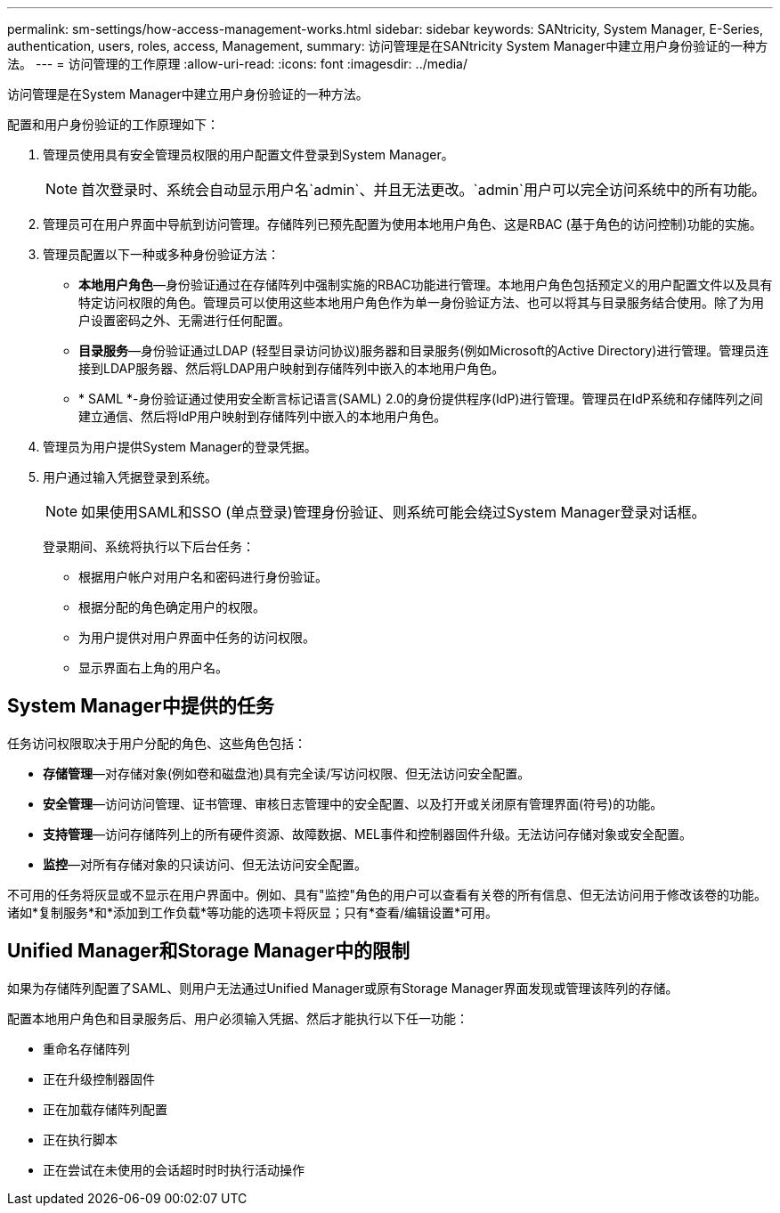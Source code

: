 ---
permalink: sm-settings/how-access-management-works.html 
sidebar: sidebar 
keywords: SANtricity, System Manager, E-Series, authentication, users, roles, access, Management, 
summary: 访问管理是在SANtricity System Manager中建立用户身份验证的一种方法。 
---
= 访问管理的工作原理
:allow-uri-read: 
:icons: font
:imagesdir: ../media/


[role="lead"]
访问管理是在System Manager中建立用户身份验证的一种方法。

配置和用户身份验证的工作原理如下：

. 管理员使用具有安全管理员权限的用户配置文件登录到System Manager。
+
[NOTE]
====
首次登录时、系统会自动显示用户名`admin`、并且无法更改。`admin`用户可以完全访问系统中的所有功能。

====
. 管理员可在用户界面中导航到访问管理。存储阵列已预先配置为使用本地用户角色、这是RBAC (基于角色的访问控制)功能的实施。
. 管理员配置以下一种或多种身份验证方法：
+
** *本地用户角色*—身份验证通过在存储阵列中强制实施的RBAC功能进行管理。本地用户角色包括预定义的用户配置文件以及具有特定访问权限的角色。管理员可以使用这些本地用户角色作为单一身份验证方法、也可以将其与目录服务结合使用。除了为用户设置密码之外、无需进行任何配置。
** *目录服务*—身份验证通过LDAP (轻型目录访问协议)服务器和目录服务(例如Microsoft的Active Directory)进行管理。管理员连接到LDAP服务器、然后将LDAP用户映射到存储阵列中嵌入的本地用户角色。
** * SAML *-身份验证通过使用安全断言标记语言(SAML) 2.0的身份提供程序(IdP)进行管理。管理员在IdP系统和存储阵列之间建立通信、然后将IdP用户映射到存储阵列中嵌入的本地用户角色。


. 管理员为用户提供System Manager的登录凭据。
. 用户通过输入凭据登录到系统。
+
[NOTE]
====
如果使用SAML和SSO (单点登录)管理身份验证、则系统可能会绕过System Manager登录对话框。

====
+
登录期间、系统将执行以下后台任务：

+
** 根据用户帐户对用户名和密码进行身份验证。
** 根据分配的角色确定用户的权限。
** 为用户提供对用户界面中任务的访问权限。
** 显示界面右上角的用户名。






== System Manager中提供的任务

任务访问权限取决于用户分配的角色、这些角色包括：

* *存储管理*—对存储对象(例如卷和磁盘池)具有完全读/写访问权限、但无法访问安全配置。
* *安全管理*—访问访问管理、证书管理、审核日志管理中的安全配置、以及打开或关闭原有管理界面(符号)的功能。
* *支持管理*—访问存储阵列上的所有硬件资源、故障数据、MEL事件和控制器固件升级。无法访问存储对象或安全配置。
* *监控*—对所有存储对象的只读访问、但无法访问安全配置。


不可用的任务将灰显或不显示在用户界面中。例如、具有"监控"角色的用户可以查看有关卷的所有信息、但无法访问用于修改该卷的功能。诸如*复制服务*和*添加到工作负载*等功能的选项卡将灰显；只有*查看/编辑设置*可用。



== Unified Manager和Storage Manager中的限制

如果为存储阵列配置了SAML、则用户无法通过Unified Manager或原有Storage Manager界面发现或管理该阵列的存储。

配置本地用户角色和目录服务后、用户必须输入凭据、然后才能执行以下任一功能：

* 重命名存储阵列
* 正在升级控制器固件
* 正在加载存储阵列配置
* 正在执行脚本
* 正在尝试在未使用的会话超时时时执行活动操作

